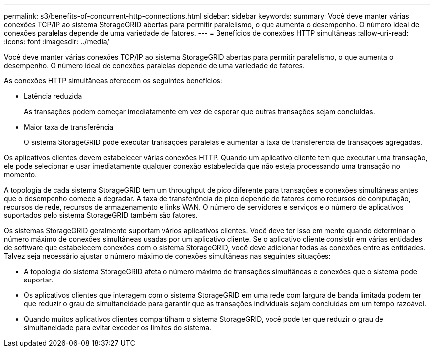 ---
permalink: s3/benefits-of-concurrent-http-connections.html 
sidebar: sidebar 
keywords:  
summary: Você deve manter várias conexões TCP/IP ao sistema StorageGRID abertas para permitir paralelismo, o que aumenta o desempenho. O número ideal de conexões paralelas depende de uma variedade de fatores. 
---
= Benefícios de conexões HTTP simultâneas
:allow-uri-read: 
:icons: font
:imagesdir: ../media/


[role="lead"]
Você deve manter várias conexões TCP/IP ao sistema StorageGRID abertas para permitir paralelismo, o que aumenta o desempenho. O número ideal de conexões paralelas depende de uma variedade de fatores.

As conexões HTTP simultâneas oferecem os seguintes benefícios:

* Latência reduzida
+
As transações podem começar imediatamente em vez de esperar que outras transações sejam concluídas.

* Maior taxa de transferência
+
O sistema StorageGRID pode executar transações paralelas e aumentar a taxa de transferência de transações agregadas.



Os aplicativos clientes devem estabelecer várias conexões HTTP. Quando um aplicativo cliente tem que executar uma transação, ele pode selecionar e usar imediatamente qualquer conexão estabelecida que não esteja processando uma transação no momento.

A topologia de cada sistema StorageGRID tem um throughput de pico diferente para transações e conexões simultâneas antes que o desempenho comece a degradar. A taxa de transferência de pico depende de fatores como recursos de computação, recursos de rede, recursos de armazenamento e links WAN. O número de servidores e serviços e o número de aplicativos suportados pelo sistema StorageGRID também são fatores.

Os sistemas StorageGRID geralmente suportam vários aplicativos clientes. Você deve ter isso em mente quando determinar o número máximo de conexões simultâneas usadas por um aplicativo cliente. Se o aplicativo cliente consistir em várias entidades de software que estabelecem conexões com o sistema StorageGRID, você deve adicionar todas as conexões entre as entidades. Talvez seja necessário ajustar o número máximo de conexões simultâneas nas seguintes situações:

* A topologia do sistema StorageGRID afeta o número máximo de transações simultâneas e conexões que o sistema pode suportar.
* Os aplicativos clientes que interagem com o sistema StorageGRID em uma rede com largura de banda limitada podem ter que reduzir o grau de simultaneidade para garantir que as transações individuais sejam concluídas em um tempo razoável.
* Quando muitos aplicativos clientes compartilham o sistema StorageGRID, você pode ter que reduzir o grau de simultaneidade para evitar exceder os limites do sistema.

